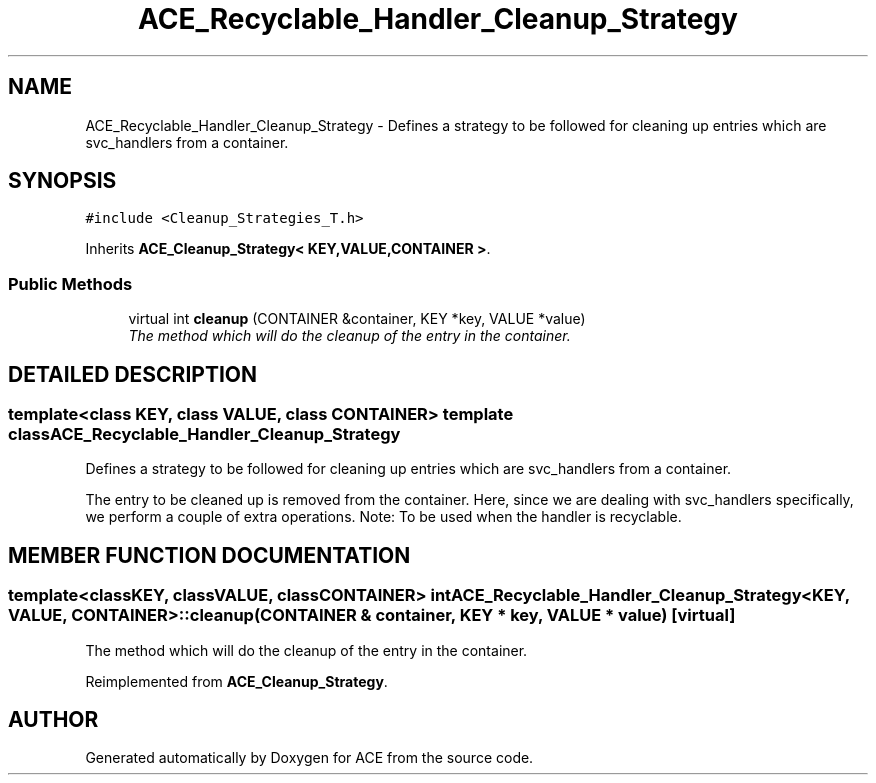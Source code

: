 .TH ACE_Recyclable_Handler_Cleanup_Strategy 3 "5 Oct 2001" "ACE" \" -*- nroff -*-
.ad l
.nh
.SH NAME
ACE_Recyclable_Handler_Cleanup_Strategy \- Defines a strategy to be followed for cleaning up entries which are svc_handlers from a container. 
.SH SYNOPSIS
.br
.PP
\fC#include <Cleanup_Strategies_T.h>\fR
.PP
Inherits \fBACE_Cleanup_Strategy< KEY,VALUE,CONTAINER >\fR.
.PP
.SS Public Methods

.in +1c
.ti -1c
.RI "virtual int \fBcleanup\fR (CONTAINER &container, KEY *key, VALUE *value)"
.br
.RI "\fIThe method which will do the cleanup of the entry in the container.\fR"
.in -1c
.SH DETAILED DESCRIPTION
.PP 

.SS template<class KEY, class VALUE, class CONTAINER>  template class ACE_Recyclable_Handler_Cleanup_Strategy
Defines a strategy to be followed for cleaning up entries which are svc_handlers from a container.
.PP
.PP
 The entry to be cleaned up is removed from the container. Here, since we are dealing with svc_handlers specifically, we perform a couple of extra operations. Note: To be used when the handler is recyclable. 
.PP
.SH MEMBER FUNCTION DOCUMENTATION
.PP 
.SS template<classKEY, classVALUE, classCONTAINER> int ACE_Recyclable_Handler_Cleanup_Strategy<KEY, VALUE, CONTAINER>::cleanup (CONTAINER & container, KEY * key, VALUE * value)\fC [virtual]\fR
.PP
The method which will do the cleanup of the entry in the container.
.PP
Reimplemented from \fBACE_Cleanup_Strategy\fR.

.SH AUTHOR
.PP 
Generated automatically by Doxygen for ACE from the source code.